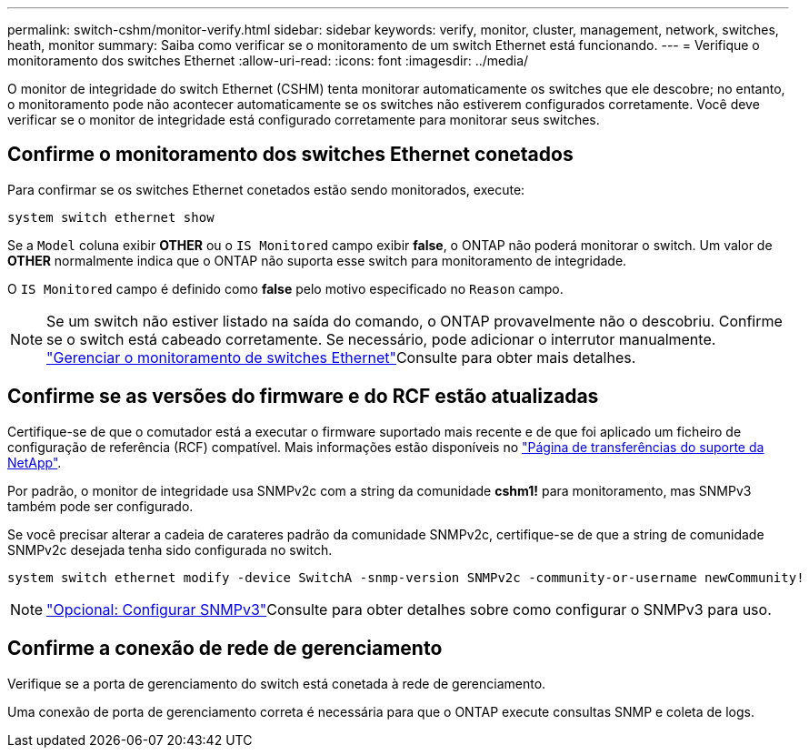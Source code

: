 ---
permalink: switch-cshm/monitor-verify.html 
sidebar: sidebar 
keywords: verify, monitor, cluster, management, network, switches, heath, monitor 
summary: Saiba como verificar se o monitoramento de um switch Ethernet está funcionando. 
---
= Verifique o monitoramento dos switches Ethernet
:allow-uri-read: 
:icons: font
:imagesdir: ../media/


[role="lead"]
O monitor de integridade do switch Ethernet (CSHM) tenta monitorar automaticamente os switches que ele descobre; no entanto, o monitoramento pode não acontecer automaticamente se os switches não estiverem configurados corretamente. Você deve verificar se o monitor de integridade está configurado corretamente para monitorar seus switches.



== Confirme o monitoramento dos switches Ethernet conetados

Para confirmar se os switches Ethernet conetados estão sendo monitorados, execute:

[source, cli]
----
system switch ethernet show
----
Se a `Model` coluna exibir *OTHER* ou o `IS Monitored` campo exibir *false*, o ONTAP não poderá monitorar o switch. Um valor de *OTHER* normalmente indica que o ONTAP não suporta esse switch para monitoramento de integridade.

O `IS Monitored` campo é definido como *false* pelo motivo especificado no `Reason` campo.

[NOTE]
====
Se um switch não estiver listado na saída do comando, o ONTAP provavelmente não o descobriu. Confirme se o switch está cabeado corretamente. Se necessário, pode adicionar o interrutor manualmente. link:manage-monitor.html["Gerenciar o monitoramento de switches Ethernet"]Consulte para obter mais detalhes.

====


== Confirme se as versões do firmware e do RCF estão atualizadas

Certifique-se de que o comutador está a executar o firmware suportado mais recente e de que foi aplicado um ficheiro de configuração de referência (RCF) compatível. Mais informações estão disponíveis no https://mysupport.netapp.com/site/downloads["Página de transferências do suporte da NetApp"^].

Por padrão, o monitor de integridade usa SNMPv2c com a string da comunidade *cshm1!* para monitoramento, mas SNMPv3 também pode ser configurado.

Se você precisar alterar a cadeia de carateres padrão da comunidade SNMPv2c, certifique-se de que a string de comunidade SNMPv2c desejada tenha sido configurada no switch.

[source, cli]
----
system switch ethernet modify -device SwitchA -snmp-version SNMPv2c -community-or-username newCommunity!
----

NOTE: link:config-snmpv3.html["Opcional: Configurar SNMPv3"]Consulte para obter detalhes sobre como configurar o SNMPv3 para uso.



== Confirme a conexão de rede de gerenciamento

Verifique se a porta de gerenciamento do switch está conetada à rede de gerenciamento.

Uma conexão de porta de gerenciamento correta é necessária para que o ONTAP execute consultas SNMP e coleta de logs.
